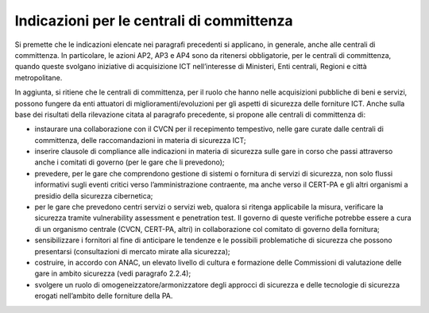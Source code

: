 Indicazioni per le centrali di committenza
==========================================

Si premette che le indicazioni elencate nei paragrafi precedenti si applicano,
in generale, anche alle centrali di committenza. In particolare, le azioni AP2,
AP3 e AP4 sono da ritenersi obbligatorie, per le centrali di committenza, quando
queste svolgano iniziative di acquisizione ICT nell’interesse di Ministeri, Enti
centrali, Regioni e città metropolitane.

In aggiunta, si ritiene che le centrali di committenza, per il ruolo che hanno
nelle acquisizioni pubbliche di beni e servizi, possono fungere da enti
attuatori di miglioramenti/evoluzioni per gli aspetti di sicurezza delle
forniture ICT. Anche sulla base dei risultati della rilevazione citata al
paragrafo precedente, si propone alle centrali di committenza di:

-  instaurare una collaborazione con il CVCN per il recepimento
   tempestivo, nelle gare curate dalle centrali di committenza, delle
   raccomandazioni in materia di sicurezza ICT;

-  inserire clausole di compliance alle indicazioni in materia di
   sicurezza sulle gare in corso che passi attraverso anche i comitati di
   governo (per le gare che li prevedono);

-  prevedere, per le gare che comprendono gestione di sistemi o
   fornitura di servizi di sicurezza, non solo flussi informativi sugli eventi
   critici verso l’amministrazione contraente, ma anche verso il CERT-PA e gli
   altri organismi a presidio della sicurezza cibernetica;

-  per le gare che prevedono centri servizi o servizi web, qualora si
   ritenga applicabile la misura, verificare la sicurezza tramite vulnerability
   assessment e penetration test. Il governo di queste verifiche potrebbe essere
   a cura di un organismo centrale (CVCN, CERT-PA, altri) in collaborazione col
   comitato di governo della fornitura;

-  sensibilizzare i fornitori al fine di anticipare le tendenze e le
   possibili problematiche di sicurezza che possono presentarsi (consultazioni
   di mercato mirate alla sicurezza);

-  costruire, in accordo con ANAC, un elevato livello di cultura e
   formazione delle Commissioni di valutazione delle gare in ambito sicurezza
   (vedi paragrafo 2.2.4);

-  svolgere un ruolo di omogeneizzatore/armonizzatore degli approcci di
   sicurezza e delle tecnologie di sicurezza erogati nell’ambito delle forniture
   della PA.
